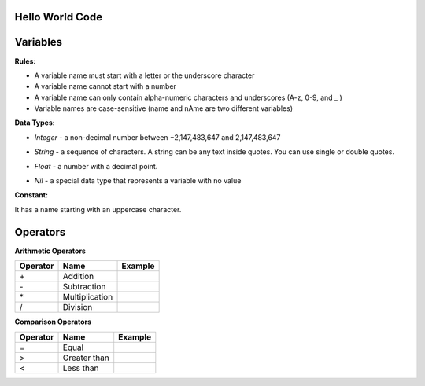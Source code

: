 Hello World Code
================

.. image:: http://ferdinandsilva.com/media/mabuhay.png

Variables
=========

**Rules:**

- A variable name must start with a letter or the underscore character
- A variable name cannot start with a number
- A variable name can only contain alpha-numeric characters and underscores (A-z, 0-9, and _ )
- Variable names are case-sensitive (name and nAme are two different variables)

**Data Types:**

- *Integer* - a non-decimal number between −2,147,483,647 and 2,147,483,647

.. image:: http://ferdinandsilva.com/media/integer.png

- *String* - a sequence of characters. A string can be any text inside quotes. You can use single or double quotes.

.. image:: http://ferdinandsilva.com/media/string.png

- *Float* - a number with a decimal point.

.. image:: http://ferdinandsilva.com/media/float.png

- *Nil* - a special data type that represents a variable with no value

.. image:: http://ferdinandsilva.com/media/nil.png

**Constant:**

It has a name starting with an uppercase character.

.. image:: http://ferdinandsilva.com/media/constant.png

Operators
=========

**Arithmetic Operators**

+----------+-----------------+-----------------------------------------------------------------------+
| Operator |       Name      |                  Example                                              |
+==========+=================+=======================================================================+
|      \+  |    Addition     | .. image:: http://ferdinandsilva.com/media/sum.png                    |
+----------+-----------------+-----------------------------------------------------------------------+
|      \-  |   Subtraction   | .. image:: http://ferdinandsilva.com/media/difference.png             |
+----------+-----------------+-----------------------------------------------------------------------+
|      \*  | Multiplication  | .. image:: http://ferdinandsilva.com/media/product.png                |
+----------+-----------------+-----------------------------------------------------------------------+
|       /  |   Division      | .. image:: http://ferdinandsilva.com/media/quotient.png               |
+----------+-----------------+-----------------------------------------------------------------------+

**Comparison Operators**

+----------+-----------------+-----------------------------------------------------------------------+
| Operator |       Name      |                  Example                                              |
+==========+=================+=======================================================================+
|    \=    | Equal           | .. image:: http://ferdinandsilva.com/media/equal.png                  |
+----------+-----------------+-----------------------------------------------------------------------+
|     >    | Greater than    | .. image:: http://ferdinandsilva.com/media/greater.png                |
+----------+-----------------+-----------------------------------------------------------------------+
|     <    | Less than       | .. image:: http://ferdinandsilva.com/media/less.png                   |
+----------+-----------------+-----------------------------------------------------------------------+